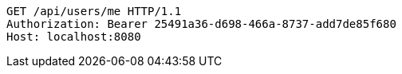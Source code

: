 [source,http,options="nowrap"]
----
GET /api/users/me HTTP/1.1
Authorization: Bearer 25491a36-d698-466a-8737-add7de85f680
Host: localhost:8080

----